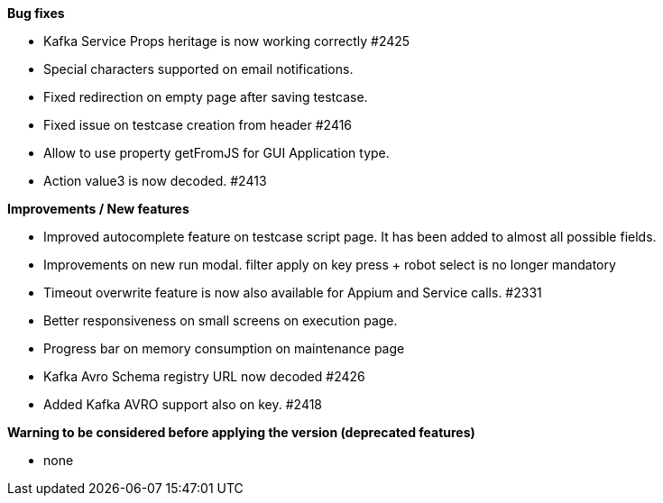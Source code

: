 *Bug fixes*
[square]
* Kafka Service Props heritage is now working correctly #2425
* Special characters supported on email notifications.
* Fixed redirection on empty page after saving testcase.
* Fixed issue on testcase creation from header #2416
* Allow to use property getFromJS for GUI Application type.
* Action value3 is now decoded. #2413

*Improvements / New features*
[square]
* Improved autocomplete feature on testcase script page. It has been added to almost all possible fields.
* Improvements on new run modal. filter apply on key press + robot select is no longer mandatory
* Timeout overwrite feature is now also available for Appium and Service calls.  #2331
* Better responsiveness on small screens on execution page.
* Progress bar on memory consumption on maintenance page
* Kafka Avro Schema registry URL now decoded #2426
* Added Kafka AVRO support also on key. #2418

*Warning to be considered before applying the version (deprecated features)*
[square]
* none
